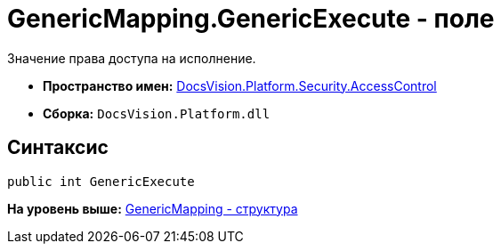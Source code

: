 = GenericMapping.GenericExecute - поле

Значение права доступа на исполнение.

* [.keyword]*Пространство имен:* xref:AccessControl_NS.adoc[DocsVision.Platform.Security.AccessControl]
* [.keyword]*Сборка:* [.ph .filepath]`DocsVision.Platform.dll`

== Синтаксис

[source,pre,codeblock,language-csharp]
----
public int GenericExecute
----

*На уровень выше:* xref:../../../../../api/DocsVision/Platform/Security/AccessControl/GenericMapping_ST.adoc[GenericMapping - структура]
